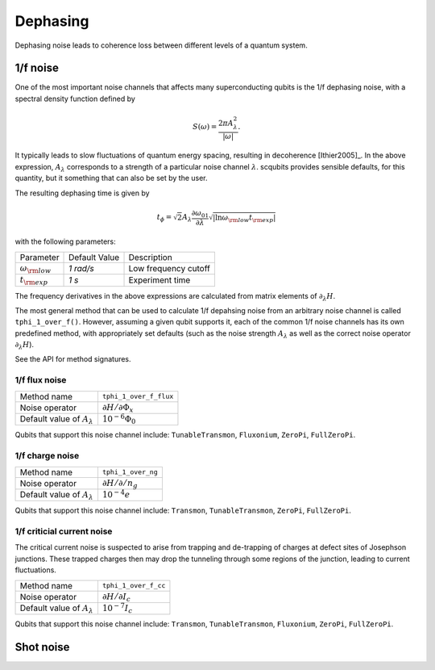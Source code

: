 .. scqubits
   Copyright (C) 2017 and later, Jens Koch & Peter Groszkowski

Dephasing
==============

Dephasing noise leads to coherence loss between different levels of a quantum system. 


1/f noise
---------------

One of the most important noise channels that affects many superconducting qubits is the 1/f dephasing noise, with a spectral density function defined by 

.. math::

   S(\omega) = \frac{2 \pi A_{\lambda}^{2} }{|\omega|}.

It typically leads to slow fluctuations of quantum energy spacing, resulting in decoherence [Ithier2005]_. 
In the above expression, :math:`A_{\lambda}` corresponds to a strength of a particular noise channel :math:`\lambda`. scqubits provides sensible defaults, for this quantity, but it something that can also be set by the user. 

The resulting dephasing time is given by 

.. math::

   t_{\phi} = \sqrt{2} A_{\lambda} \frac{\partial \omega_{01}}{\partial \lambda}  \sqrt{| \ln \omega_{\rm low} t_{\rm exp} |}


with the following parameters:

+-----------------------------+---------------+---------------------------------+
| Parameter                   | Default Value | Description                     |
+-----------------------------+---------------+---------------------------------+
| :math:`\omega_{\rm low}`    |  `1 rad/s`    | Low frequency cutoff            |
+-----------------------------+---------------+---------------------------------+
| :math:`t_{\rm exp}`         |  `1 s`        | Experiment time                 |
+-----------------------------+---------------+---------------------------------+

The frequency derivatives in the above expressions are calculated from matrix elements of :math:`\partial_\lambda H`. 

The most general method that can be used to calculate 1/f depahsing noise from an arbitrary noise channel is called ``tphi_1_over_f()``. However, assuming a given qubit supports it, each of the common 1/f noise channels has its own predefined method, with appropriately set defaults (such as the noise strength :math:`A_{\lambda}` as well as the correct noise operator :math:`\partial_\lambda H`).


See the API for method signatures. 

1/f flux noise
^^^^^^^^^^^^^^^^^^^^^

+--------------------------------------------+-----------------------------------------+
| Method name                                | ``tphi_1_over_f_flux``                  |
+--------------------------------------------+-----------------------------------------+
| Noise operator                             | :math:`\partial H/\partial \Phi_{x}`    |
+--------------------------------------------+-----------------------------------------+
| Default value of  :math:`A_{\lambda}`      |  :math:`10^{-6} \Phi_0`                 |
+--------------------------------------------+-----------------------------------------+


Qubits that support this noise channel include: ``TunableTransmon``, ``Fluxonium``, ``ZeroPi``, ``FullZeroPi``.

1/f charge noise
^^^^^^^^^^^^^^^^^^^^^

+--------------------------------------------+-----------------------------------------+
| Method name                                | ``tphi_1_over_ng``                      |
+--------------------------------------------+-----------------------------------------+
| Noise operator                             | :math:`\partial H/\partial /n_g`        |
+--------------------------------------------+-----------------------------------------+
| Default value of  :math:`A_{\lambda}`      |  :math:`10^{-4} e`                      |
+--------------------------------------------+-----------------------------------------+

Qubits that support this noise channel include: ``Transmon``, ``TunableTransmon``, ``ZeroPi``, ``FullZeroPi``.

1/f criticial current noise
^^^^^^^^^^^^^^^^^^^^^^^^^^^^
The critical current noise is suspected to arise from trapping and de-trapping of charges at defect sites of Josephson junctions. These trapped charges then may drop the tunneling through some regions of the junction, leading to current fluctuations.   

+--------------------------------------------+-----------------------------------------+
| Method name                                | ``tphi_1_over_f_cc``                    |
+--------------------------------------------+-----------------------------------------+
| Noise operator                             | :math:`\partial H/\partial I_{c}`       |
+--------------------------------------------+-----------------------------------------+
| Default value of  :math:`A_{\lambda}`      |  :math:`10^{-7} I_{c}`                  |
+--------------------------------------------+-----------------------------------------+


Qubits that support this noise channel include: ``Transmon``, ``TunableTransmon``, ``Fluxonium``, ``ZeroPi``, ``FullZeroPi``.

Shot noise
---------------

.. todo:: To be added for certain qubits


